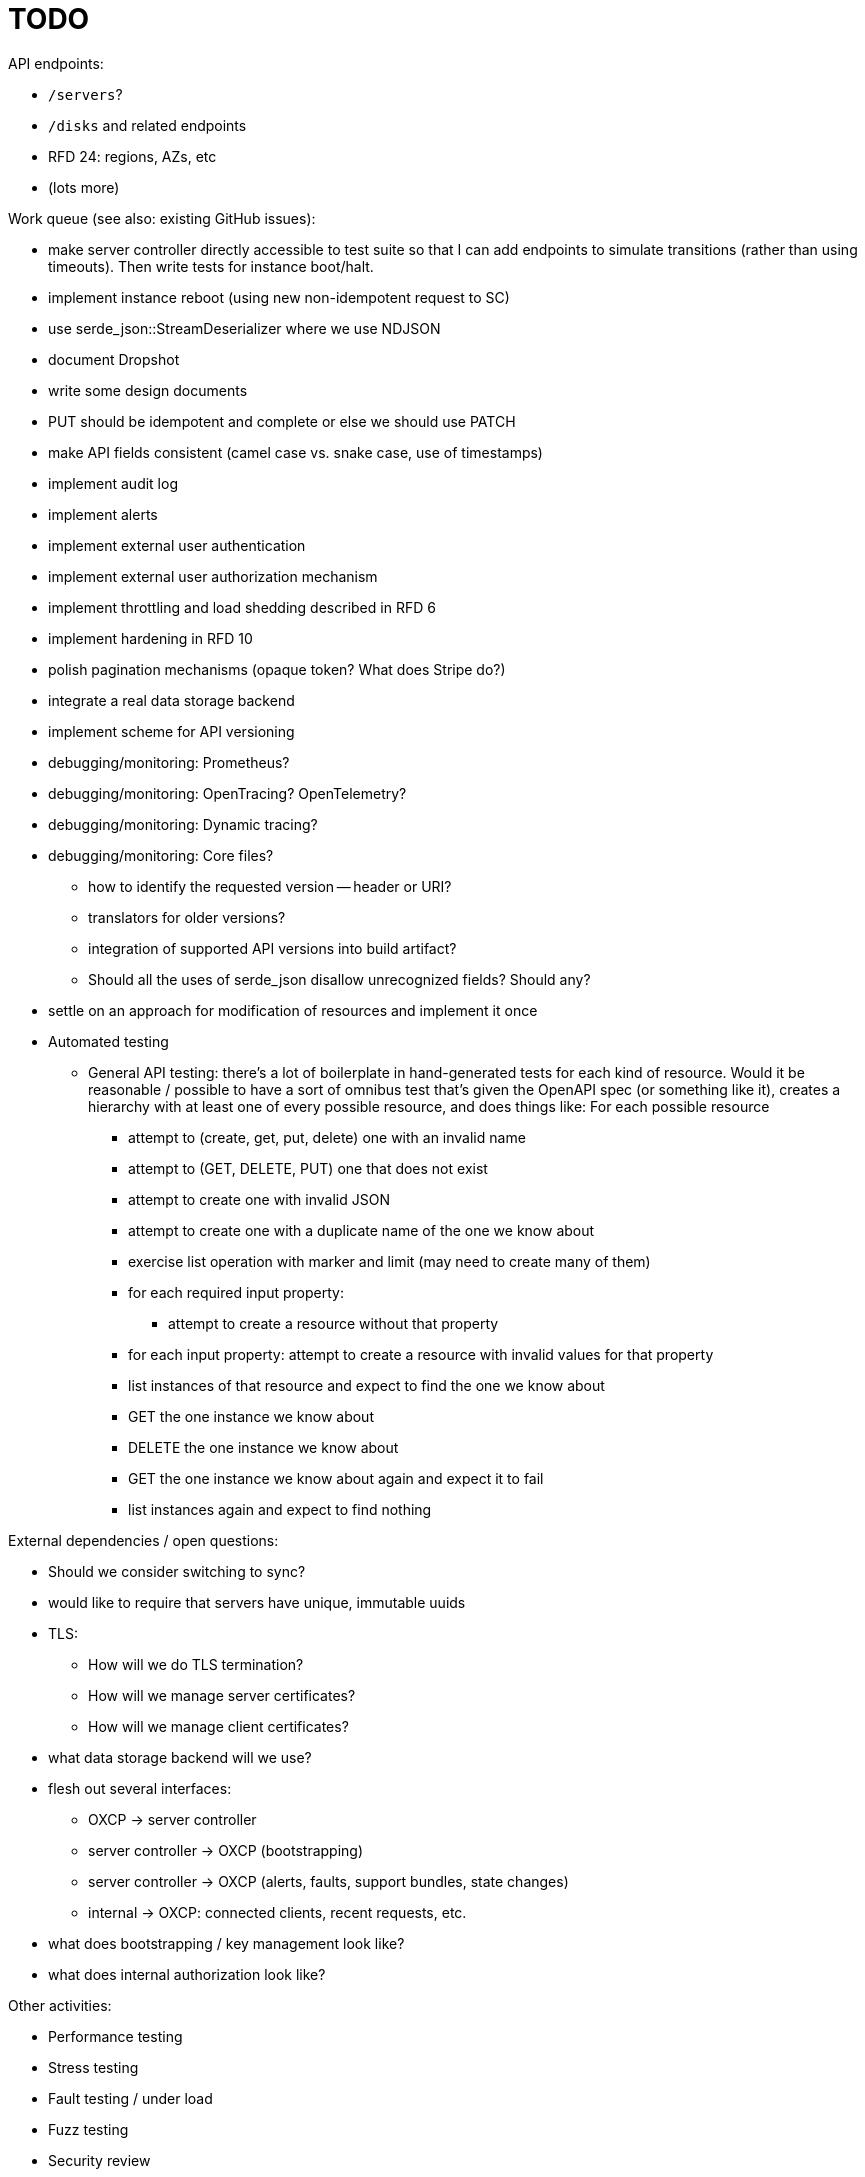 :showtitle:
:icons: font

= TODO

API endpoints:

* `/servers`?
* `/disks` and related endpoints
* RFD 24: regions, AZs, etc
* (lots more)

Work queue (see also: existing GitHub issues):

* make server controller directly accessible to test suite so that I can add
  endpoints to simulate transitions (rather than using timeouts).  Then write
  tests for instance boot/halt.
* implement instance reboot (using new non-idempotent request to SC)
* use serde_json::StreamDeserializer where we use NDJSON
* document Dropshot
* write some design documents
* PUT should be idempotent and complete or else we should use PATCH
* make API fields consistent (camel case vs. snake case, use of timestamps)
* implement audit log
* implement alerts
* implement external user authentication
* implement external user authorization mechanism
* implement throttling and load shedding described in RFD 6
* implement hardening in RFD 10
* polish pagination mechanisms (opaque token?  What does Stripe do?)
* integrate a real data storage backend
* implement scheme for API versioning
* debugging/monitoring: Prometheus?
* debugging/monitoring: OpenTracing? OpenTelemetry?
* debugging/monitoring: Dynamic tracing?
* debugging/monitoring: Core files?
** how to identify the requested version -- header or URI?
** translators for older versions?
** integration of supported API versions into build artifact?
** Should all the uses of serde_json disallow unrecognized fields?  Should any?
* settle on an approach for modification of resources and implement it once
* Automated testing
** General API testing: there's a lot of boilerplate in hand-generated tests
   for each kind of resource.  Would it be reasonable / possible to have a sort
   of omnibus test that's given the OpenAPI spec (or something like it),
   creates a hierarchy with at least one of every possible resource, and does
   things like: For each possible resource
*** attempt to (create, get, put, delete) one with an invalid name
*** attempt to (GET, DELETE, PUT) one that does not exist
*** attempt to create one with invalid JSON
*** attempt to create one with a duplicate name of the one we know about
*** exercise list operation with marker and limit (may need to create many of them)
*** for each required input property:
**** attempt to create a resource without that property
*** for each input property: attempt to create a resource with invalid values
    for that property
*** list instances of that resource and expect to find the one we know about
*** GET the one instance we know about
*** DELETE the one instance we know about
*** GET the one instance we know about again and expect it to fail
*** list instances again and expect to find nothing

External dependencies / open questions:

* Should we consider switching to sync?
* would like to require that servers have unique, immutable uuids
* TLS:
** How will we do TLS termination?
** How will we manage server certificates?
** How will we manage client certificates?
* what data storage backend will we use?
* flesh out several interfaces:
** OXCP -> server controller
** server controller -> OXCP (bootstrapping)
** server controller -> OXCP (alerts, faults, support bundles, state changes)
** internal -> OXCP: connected clients, recent requests, etc.
* what does bootstrapping / key management look like?
* what does internal authorization look like?

Other activities:

* Performance testing
* Stress testing
* Fault testing / under load
* Fuzz testing
* Security review
